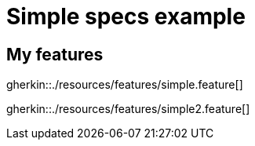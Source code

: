 = Simple specs example

== My features

gherkin::./resources/features/simple.feature[]

gherkin::./resources/features/simple2.feature[]
